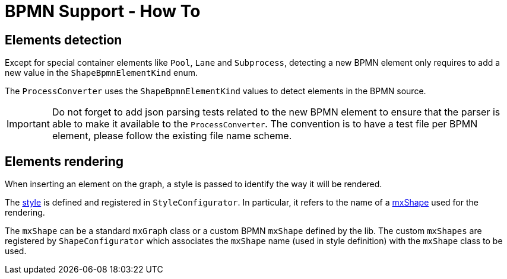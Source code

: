 = BPMN Support - How To
:icons: font

== Elements detection

Except for special container elements like `Pool`, `Lane` and `Subprocess`, detecting a new BPMN element only requires to
add a new value in the `ShapeBpmnElementKind` enum.

The `ProcessConverter` uses the `ShapeBpmnElementKind` values to detect elements in the BPMN source.

IMPORTANT: Do not forget to add json parsing tests related to the new BPMN element to ensure that the parser is able to
make it available to the `ProcessConverter`. The convention is to have a test file per BPMN element, please follow the
existing file name scheme.


== Elements rendering

When inserting an element on the graph, a style is passed to identify the way it will be rendered.

The https://jgraph.github.io/mxgraph/docs/js-api/files/view/mxStylesheet-js.html[style] is defined and registered in
`StyleConfigurator`. In particular, it refers to the name of a https://jgraph.github.io/mxgraph/docs/js-api/files/shape/mxShape-js.html[mxShape]
used for the rendering.

The `mxShape` can be a standard `mxGraph` class or a custom BPMN `mxShape` defined by the lib. The custom `mxShapes` are registered by `ShapeConfigurator`
which associates the `mxShape` name (used in style definition) with the `mxShape` class to be used.
